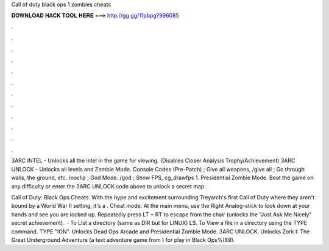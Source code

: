 Call of duty black ops 1 zombies cheats



𝐃𝐎𝐖𝐍𝐋𝐎𝐀𝐃 𝐇𝐀𝐂𝐊 𝐓𝐎𝐎𝐋 𝐇𝐄𝐑𝐄 ===> http://gg.gg/11pbpg?996085



.



.



.



.



.



.



.



.



.



.



.



.

3ARC INTEL - Unlocks all the intel in the game for viewing. (Disables Closer Analysis Trophy/Achievement) 3ARC UNLOCK - Unlocks all levels and Zombie Mode. Console Codes (Pre-Patch) ; Give all weapons, /give all ; Go through walls, the ground, etc. /noclip ; God Mode. /god ; Show FPS, cg_drawfps 1. Presidential Zombie Mode. Beat the game on any difficulty or enter the 3ARC UNLOCK code above to unlock a secret map.

Call of Duty: Black Ops Cheats. With the hype and excitement surrounding Treyarch's first Call of Duty where they aren't bound by a World War II setting, it's a . Cheat mode. At the main menu, use the Right Analog-stick to look down at your hands and see you are locked up. Repeatedly press LT + RT to escape from the chair (unlocks the "Just Ask Me Nicely" secret achievement).  · To LIst a directory (same as DIR but for LINUX) LS. To View a file in a directory using the TYPE command. TYPE "ION". Unlocks Dead Ops Arcade and Presidential Zombie Mode. 3ARC UNLOCK. Unlocks Zork I: The Great Underground Adventure (a text adventure game from ) for play in Black Ops%(89).
